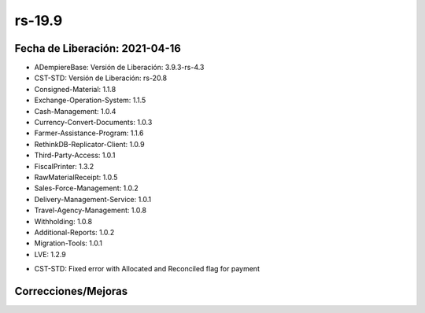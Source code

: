 .. _documento/versión-19-9:

**rs-19.9**
===========

**Fecha de Liberación:** 2021-04-16
-----------------------------------

.. data:: Soporte a versiones

- ADempiereBase: Versión de Liberación: 3.9.3-rs-4.3
- CST-STD: Versión de Liberación: rs-20.8
- Consigned-Material: 1.1.8
- Exchange-Operation-System: 1.1.5
- Cash-Management: 1.0.4
- Currency-Convert-Documents: 1.0.3
- Farmer-Assistance-Program: 1.1.6
- RethinkDB-Replicator-Client: 1.0.9
- Third-Party-Access: 1.0.1
- FiscalPrinter: 1.3.2
- RawMaterialReceipt: 1.0.5
- Sales-Force-Management: 1.0.2
- Delivery-Management-Service: 1.0.1
- Travel-Agency-Management: 1.0.8
- Withholding: 1.0.8
- Additional-Reports: 1.0.2
- Migration-Tools: 1.0.1
- LVE: 1.2.9

.. data:: Detalle Técnico

- CST-STD: Fixed error with Allocated and Reconciled flag for payment

.. data:: Requerimientos

**Correcciones/Mejoras**
------------------------

.. data:: Correcciones

 - Corrección de bandera **Asignado**: Esta bandera se marcaba como falso cuando un pago se reversaba aún cuando el mismo estaba asignado con su reverso
 - Corrección de bandera **Conciliado**: Esta bandera quedaba marcada como falso cuando un pago estaba conciliado y se reversaba, el problema es que al reversar un pago si existe en una conciliación bancaria completa debe estar marcado como conciliado, mientras que el reverso del pago debe quedar pendiente para una nueva conciliación
 - Corrección de Visor **Generar Orden de Compra desde requisiciones**: Cuando se selecciona un socio de negocio y se tiene marcada la bandera **Consolidar en un solo Documento** se debe generar una sola orden de compra y tener distintas fechas prometidas por línea.

